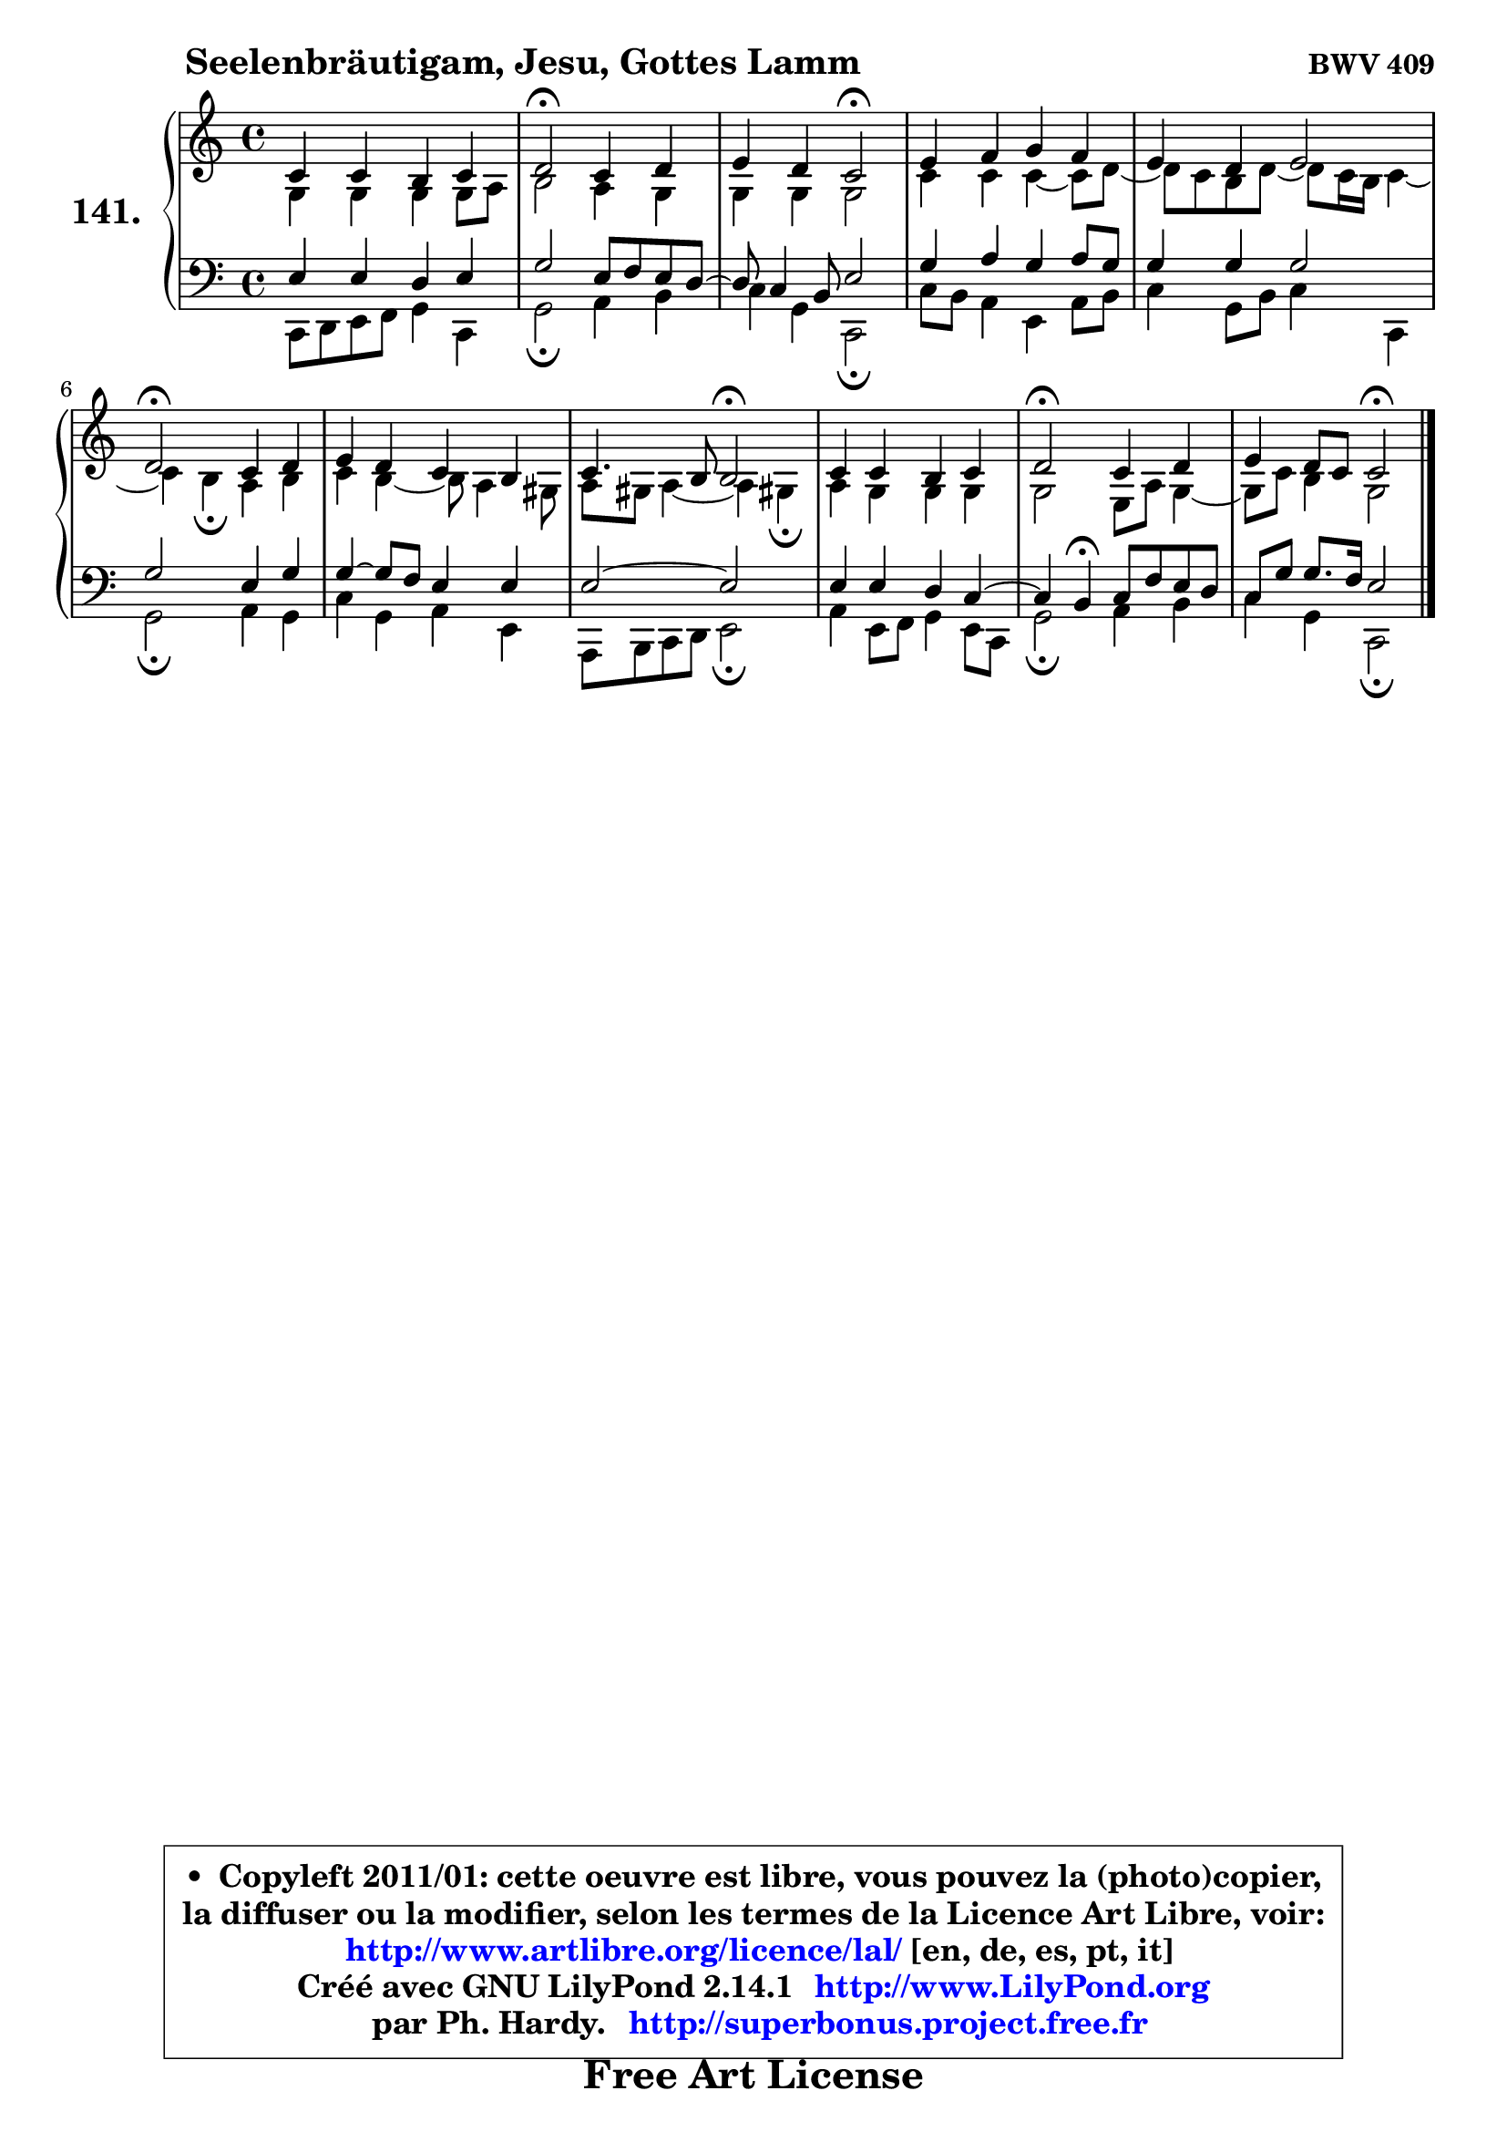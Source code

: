 
\version "2.14.1"

    \paper {
%	system-system-spacing #'padding = #0.1
%	score-system-spacing #'padding = #0.1
%	ragged-bottom = ##f
%	ragged-last-bottom = ##f
	}

    \header {
      opus = \markup { \bold "BWV 409" }
      piece = \markup { \hspace #9 \fontsize #2 \bold "Seelenbräutigam, Jesu, Gottes Lamm" }
      maintainer = "Ph. Hardy"
      maintainerEmail = "superbonus.project@free.fr"
      lastupdated = "2011/Jul/20"
      tagline = \markup { \fontsize #3 \bold "Free Art License" }
      copyright = \markup { \fontsize #3  \bold   \override #'(box-padding .  1.0) \override #'(baseline-skip . 2.9) \box \column { \center-align { \fontsize #-2 \line { • \hspace #0.5 Copyleft 2011/01: cette oeuvre est libre, vous pouvez la (photo)copier, } \line { \fontsize #-2 \line {la diffuser ou la modifier, selon les termes de la Licence Art Libre, voir: } } \line { \fontsize #-2 \with-url #"http://www.artlibre.org/licence/lal/" \line { \fontsize #1 \hspace #1.0 \with-color #blue http://www.artlibre.org/licence/lal/ [en, de, es, pt, it] } } \line { \fontsize #-2 \line { Créé avec GNU LilyPond 2.14.1 \with-url #"http://www.LilyPond.org" \line { \with-color #blue \fontsize #1 \hspace #1.0 \with-color #blue http://www.LilyPond.org } } } \line { \hspace #1.0 \fontsize #-2 \line {par Ph. Hardy. } \line { \fontsize #-2 \with-url #"http://superbonus.project.free.fr" \line { \fontsize #1 \hspace #1.0 \with-color #blue http://superbonus.project.free.fr } } } } } }

	  }

  guidemidi = {
        R1 |
        \tempo 4 = 34 r2 \tempo 4 = 78 r2 |
        r2 \tempo 4 = 34 r2 \tempo 4 = 78 |
        R1 |
        R1 |
        \tempo 4 = 34 r2 \tempo 4 = 78 r2 |
        R1 |
        r2 \tempo 4 = 34 r2 \tempo 4 = 78 |
        R1 |
        \tempo 4 = 34 r2 \tempo 4 = 78 r2 |
        r2 \tempo 4 = 34 r2 |
	}

  upper = {
\displayLilyMusic \transpose a c {
	\time 4/4
	\key a \major
	\clef treble
	\voiceOne
	<< { 
	% SOPRANO
	\set Voice.midiInstrument = "acoustic grand"
	\relative c'' {
        a4 a gis a |
        b2\fermata a4 b |
        cis4 b a2\fermata |
        cis4 d e d |
        cis4 b cis2 |
        b2\fermata a4 b |
        cis4 b a gis |
        a4. gis8 gis2\fermata |
        a4 a gis a |
        b2\fermata a4 b |
        cis4 b8 a a2\fermata |
        \bar "|."
	} % fin de relative
	}

	\context Voice="1" { \voiceTwo 
	% ALTO
	\set Voice.midiInstrument = "acoustic grand"
	\relative c' {
        e4 e e e8 fis |
        gis2 fis4 e |
        e4 e e2 |
        a4 a a4 ~ a8 b8 ~ |
	b8 a8 gis b ~ b8 a16 gis a4 ~ |
	a4 gis4\fermata fis4 gis |
        a4 gis4 ~ gis8 fis4 eis8 |
        fis8 eis fis4 ~ fis4 eis!4\fermata |
        fis4 e e e |
        e2 cis8 fis e4 ~ |
	e8 a8 gis4 e2 |
        \bar "|."
	} % fin de relative
	\oneVoice
	} >>
}
	}

    lower = {
\transpose a c {
	\time 4/4
	\key a \major
	\clef bass
	\voiceOne
	<< { 
	% TENOR
	\set Voice.midiInstrument = "acoustic grand"
	\relative c' {
        cis4 cis b cis |
        e2 cis8 d cis b8 ~ |
	b8 a4 gis8 cis2 |
        e4 fis e fis8 e |
        e4 e e2 |
        e2 cis4 e |
        e4 ~ e8 d cis4 cis |
        cis2 ~ cis2 |
        cis4 cis b a4 ~ |
	a4 gis4\fermata a8 d cis b |
        a8 e' e8. d16 cis2 |
        \bar "|."
	} % fin de relative
	}
	\context Voice="1" { \voiceTwo 
	% BASS
	\set Voice.midiInstrument = "acoustic grand"
	\relative c {
        a8 b cis d e4 a, |
        e'2\fermata fis4 gis |
        a4 e a,2\fermata |
        a'8 gis fis4 cis fis8 gis |
        a4 e8 gis a4 a, |
        e'2\fermata fis4 e |
        a4 e fis cis |
        fis,8 gis a b cis2\fermata |
        fis4 cis8 d e4 cis8 a |
        e'2\fermata fis4 gis |
        a4 e a,2\fermata |
        \bar "|."
	} % fin de relative
	\oneVoice
	} >>
}
	}


    \score { 

	\new PianoStaff <<
	\set PianoStaff.instrumentName = \markup { \bold \huge "141." }
	\new Staff = "upper" \upper
	\new Staff = "lower" \lower
	>>

    \layout {
%	ragged-last = ##f
	   }

         } % fin de score

  \score {
    \unfoldRepeats { << \guidemidi \upper \lower >> }
    \midi {
    \context {
     \Staff
      \remove "Staff_performer"
               }

     \context {
      \Voice
       \consists "Staff_performer"
                }

     \context { 
      \Score
      tempoWholesPerMinute = #(ly:make-moment 78 4)
		}
	    }
	}


